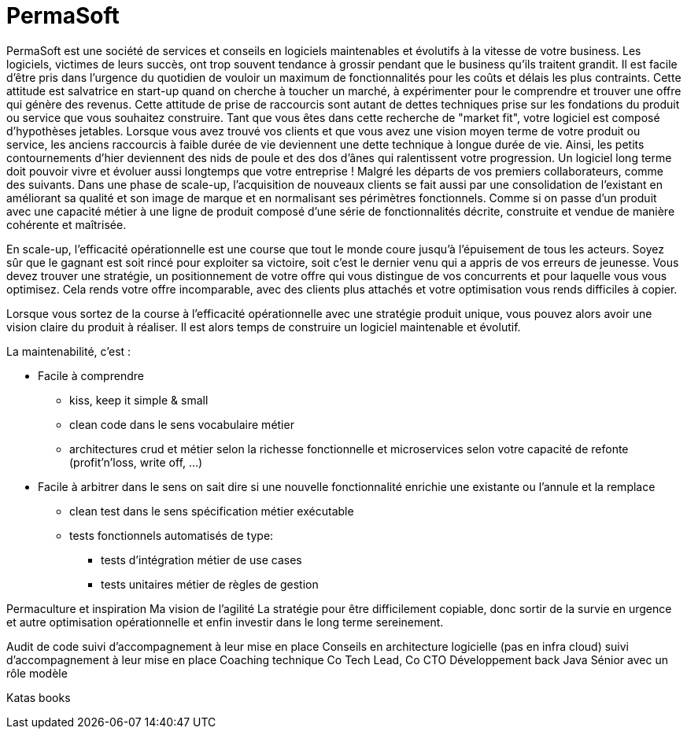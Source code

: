 = PermaSoft

PermaSoft est une société de services et conseils en logiciels maintenables et évolutifs à la vitesse de votre business.
Les logiciels, victimes de leurs succès, ont trop souvent tendance à grossir pendant que le business qu'ils traitent grandit.
Il est facile d'être pris dans l'urgence du quotidien de vouloir un maximum de  fonctionnalités pour les coûts et délais les plus contraints.
Cette attitude est salvatrice en start-up quand on cherche à toucher un marché, à expérimenter pour le comprendre et trouver une offre qui génère des revenus.
Cette attitude de prise de raccourcis sont autant de dettes techniques prise sur les fondations du produit ou service que vous souhaitez construire.
Tant que vous êtes dans cette recherche de "market fit", votre logiciel est composé d'hypothèses jetables.
Lorsque vous avez trouvé vos clients et que vous avez une vision moyen terme de votre produit ou service, les anciens raccourcis à faible durée de vie deviennent une dette technique à longue durée de vie.
Ainsi, les petits contournements d'hier deviennent des nids de poule et des dos d'ânes qui ralentissent votre progression.
Un logiciel long terme doit pouvoir vivre et évoluer aussi longtemps que votre entreprise ! Malgré les départs de vos premiers collaborateurs, comme des suivants.
Dans une phase de scale-up, l'acquisition de nouveaux clients se fait aussi par une consolidation de l'existant en améliorant sa qualité et son image de marque et en normalisant ses périmètres fonctionnels.
Comme si on passe d'un produit avec une capacité métier à une ligne de produit composé d'une série de fonctionnalités décrite, construite et vendue de manière cohérente et maîtrisée.

En scale-up, l'efficacité opérationnelle est une course que tout le monde coure jusqu'à l'épuisement de tous les acteurs.
Soyez sûr que le gagnant est soit rincé pour exploiter sa victoire, soit c'est le dernier venu qui a appris de vos erreurs de jeunesse.
Vous devez trouver une stratégie, un positionnement de votre offre qui vous distingue de vos concurrents et pour laquelle vous vous optimisez.
Cela rends votre offre incomparable, avec des clients plus attachés et votre optimisation vous rends difficiles à copier.

Lorsque vous sortez de la course à l'efficacité opérationnelle avec une stratégie produit unique, vous pouvez alors avoir une vision claire du produit à réaliser.
Il est alors temps de construire un logiciel maintenable et évolutif.

La maintenabilité, c'est :

* Facile à comprendre
** kiss, keep it simple & small
** clean code dans le sens vocabulaire métier
** architectures crud et métier selon la richesse fonctionnelle et microservices selon votre capacité de refonte (profit'n'loss, write off, ...)
* Facile à arbitrer dans le sens on sait dire si une nouvelle fonctionnalité enrichie une existante ou l'annule et la remplace
** clean test dans le sens spécification métier exécutable
** tests fonctionnels automatisés de type:
*** tests d'intégration métier de use cases
*** tests unitaires métier de règles de gestion


Permaculture et inspiration
Ma vision de l'agilité
La stratégie pour être difficilement copiable, donc sortir de la survie en urgence et autre optimisation opérationnelle et enfin investir dans le long terme sereinement.

Audit de code suivi d'accompagnement à leur mise en place
Conseils en architecture logicielle (pas en infra cloud) suivi d'accompagnement à leur mise en place
Coaching technique
Co Tech Lead, Co CTO
Développement back Java Sénior avec un rôle modèle

Katas books
